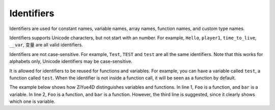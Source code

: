 .. _identifiers:

Identifiers
=================

Identifiers are used for constant names, variable names, array names, function names, and custom type names.

Identifiers supports Unicode characters, but not start with an number. For example, ``Hello``, ``player1``, ``time_to_live``, ``__var``, ``变量`` are all valid identifiers.

Identifiers are not case-sensitive. For example, ``Test``, ``TEST`` and ``test`` are all the same identifiers. Note that this works for alphabets only, Unicode identifiers may be case-sensitive.

It is allowed for identifiers to be reused for functions and variables. For example, you can have a variable called ``test``, a function called ``test``. When the identifier is not inside a function call, it will be seen as a function by default.

The example below shows how ZiYue4D distinguishes variables and functions. In line 1, ``Foo`` is a function, and ``bar`` is a variable. In line 2, ``Foo`` is a function, and ``bar`` is a function. However, the third line is suggested, since it clearly shows which one is variable.

.. code-block:: ziyue4d
    :emphasize-lines: 3
    :linenos:

    Foo bar, 3.14
    Foo bar(), 3.14
    Foo(bar(), 3.14)